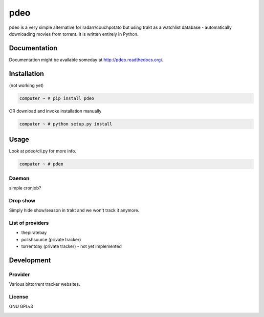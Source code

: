 ====
pdeo
====

.. image:: https://img.shields.io/pypi/v/pdeo.svg
    :target: https://pypi.python.org/pypi/pdeo

.. image:: https://img.shields.io/pypi/l/pdeo.svg
    :target: https://pypi.python.org/pypi/pdeo

.. image:: https://img.shields.io/pypi/pyversions/pdeo.svg
    :target: https://pypi.python.org/pypi/pdeo

.. image:: https://travis-ci.org/oczkers/pdeo.png?branch=master
    :target: https://travis-ci.org/oczkers/pdeo

.. image:: https://codecov.io/github/oczkers/pdeo/coverage.svg?branch=master
    :target: https://codecov.io/github/oczkers/pdeo
    :alt: codecov.io

pdeo is a very simple alternative for radarr/couchpotato but using trakt as a watchlist database - automatically downloading movies from torrent.
It is written entirely in Python.



Documentation
=============

Documentation might be available someday at http://pdeo.readthedocs.org/.


Installation
============

(not working yet)

.. code-block:: bash

    computer ~ # pip install pdeo

OR download and invoke installation manually

.. code-block:: bash

    computer ~ # python setup.py install


Usage
=====

Look at pdeo/cli.py for more info.

.. code-block:: bash

    computer ~ # pdeo


Daemon
------

simple cronjob?

Drop show
---------

Simply hide show/season in trakt and we won't track it anymore.


List of providers
-----------------

- thepiratebay
- polishsource (private tracker)
- torrentday (private tracker) - not yet implemented


Development
===========


Provider
--------

Various bittorrent tracker websites.


License
-------

GNU GPLv3


.. image:: https://api.codacy.com/project/badge/Grade/042d79d8fb00475fa9903b24a1cce07c
   :alt: Codacy Badge
   :target: https://www.codacy.com/app/oczkers/pdeo?utm_source=github.com&utm_medium=referral&utm_content=oczkers/pdeo&utm_campaign=badger